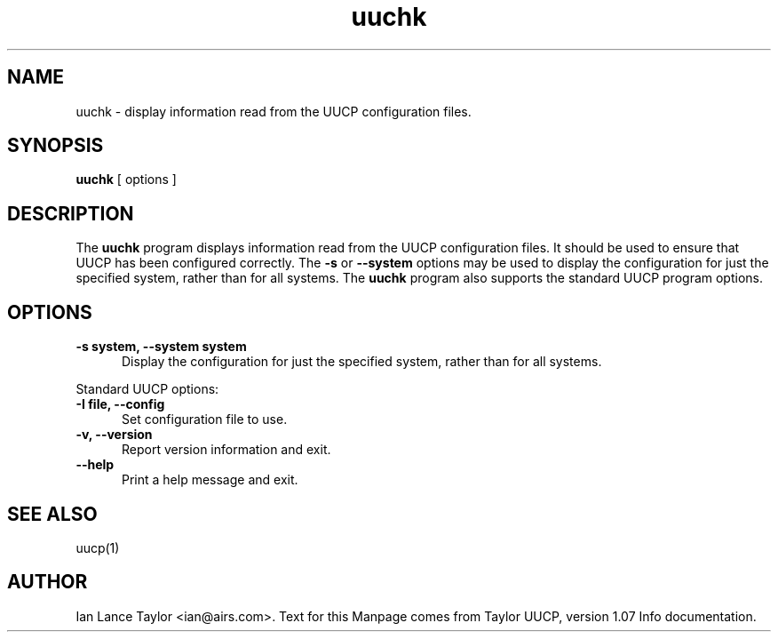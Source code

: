.TH uuchk 8 "Taylor UUCP 1.07"
.SH NAME
uuchk \- display information read from the UUCP configuration files.
.SH SYNOPSIS
.B uuchk
[ options ]
.SH DESCRIPTION
The 
.B uuchk
program displays information read from the UUCP configuration files.
It should be used to ensure that UUCP has been configured correctly.
.Pp
The 
.B \-s
or
.B \-\-system
options may be used to display the configuration for just the specified system, 
rather than for all systems.  
The 
.B uuchk
program also supports the standard UUCP program options.
.SH OPTIONS
.TP 5
.B \-s system, \-\-system system
Display the configuration for just the specified system,
rather than for all systems.
.PP
Standard UUCP options:
.TP 5
.B \-I file, \-\-config
Set configuration file to use.
.TP 5
.B \-v, \-\-version
Report version information and exit.
.TP 5
.B \-\-help
Print a help message and exit.
.SH SEE ALSO
uucp(1)
.SH AUTHOR
Ian Lance Taylor
<ian@airs.com>.
Text for this Manpage comes from Taylor UUCP, version 1.07 Info documentation.

